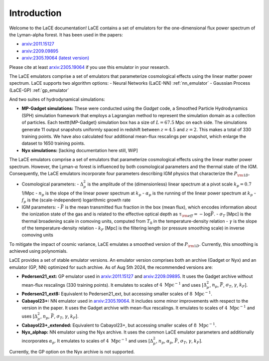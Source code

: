 Introduction
============

Welcome to the LaCE documentation! LaCE contains a set of emulators for the one-dimensional flux power spectrum of the Lyman-alpha forest. It has been used in the papers:

- `arxiv:2011.15127 <https://arxiv.org/abs/2011.15127>`_
- `arxiv:2209.09895 <https://arxiv.org/abs/2209.09895>`_
- `arxiv:2305.19064 (latest version) <https://arxiv.org/abs/2305.19064>`_

Please cite at least `arxiv:2305.19064 <https://arxiv.org/abs/2305.19064>`_ if you use this emulator in your research.

The LaCE emulators comprise a set of emulators that parameterize cosmological effects using the linear matter power spectrum.
LaCE supports two algorithm options:
- Neural Networks (LaCE-NN) :ref:`nn_emulator`
- Gaussian Process (LaCE-GP) :ref:`gp_emulator`

And two suites of hydrodynamical simulations:

- **MP-Gadget simulations:** These were conducted using the `Gadget` code, a Smoothed Particle Hydrodynamics (SPH) simulation framework that employs a Lagrangian method to represent the simulation domain as a collection of particles. Each \texttt{MP-Gadget} simulation box has a size of :math:`L = 67.5` Mpc on each side. The simulations generate 11 output snapshots uniformly spaced in redshift between :math:`z = 4.5` and :math:`z = 2`. This makes a total of 330 training points. We have also calculated four additional mean-flux rescalings per snapshot, which enlarge the dataset to 1650 training points.

- **Nyx simulations:** [lacking documentation here still, WiP]

The LaCE emulators comprise a set of emulators that parameterize cosmological effects using the linear matter power spectrum. However, the Lyman-:math:`\alpha` forest is influenced by both cosmological parameters and the thermal state of the IGM. Consequently, the LaCE emulators incorporate four parameters describing IGM physics that characterize the :math:`P_{\rm 1D}`.

- Cosmological parameters:
  - :math:`\Delta^2_p` is the amplitude of the (dimensionless) linear spectrum at a pivot scale :math:`k_p = 0.7` 1/Mpc
  - :math:`n_p` is the slope of the linear power spectrum at :math:`k_p`
  - :math:`\alpha_p` is the running of the linear power spectrum at :math:`k_p`
  - :math:`f_p` is the (scale-independent) logarithmic growth rate

- IGM parameters:
  - :math:`\bar{F}` is the mean transmitted flux fraction in the box (mean flux), which encodes information about the ionization state of the gas and is related to the effective optical depth as :math:`\tau_{\rm eff} = -\log \bar{F}`.
  - :math:`\sigma_T` [Mpc] is the thermal broadening scale in comoving units, computed from :math:`T_0` in the temperature-density relation
  - :math:`\gamma` is the slope of the temperature-density relation
  - :math:`k_F` [Mpc] is the filtering length (or pressure smoothing scale) in inverse comoving units

To mitigate the impact of cosmic variance, LaCE emulates a smoothed version of the :math:`P_{\rm 1D}`. Currently, this smoothing is achieved using polynomials.

LaCE provides a set of stable emulator versions. An emulator version comprises both an archive (Gadget or Nyx) and an emulator (GP, NN) optimized for such archive. As of Aug 5th 2024, the recommended versions are:

- **Pedersen21_ext:** GP emulator used in `arxiv:2011.15127 <https://arxiv.org/abs/2011.15127>`_ and `arxiv:2209.09895 <https://arxiv.org/abs/2209.09895>`_. It uses the Gadget archive without mean-flux rescalings (330 training points). It emulates to scales of :math:`4 \ \text{Mpc}^{-1}` and uses [:math:`\Delta^2_p`, :math:`n_p`, :math:`\bar{F}`, :math:`\sigma_T`, :math:`\gamma`, :math:`k_F`].

- **Pedersen21_ext8:** Equivalent to Pedersen21_ext, but accessing smaller scales of :math:`8 \ \text{Mpc}^{-1}`.

- **Cabayol23+:** NN emulator used in `arxiv:2305.19064 <https://arxiv.org/abs/2305.19064>`_. It includes some minor improvements with respect to the version in the paper. It uses the Gadget archive with mean-flux rescalings. It emulates to scales of :math:`4 \ \text{Mpc}^{-1}` and uses [:math:`\Delta^2_p`, :math:`n_p`, :math:`\bar{F}`, :math:`\sigma_T`, :math:`\gamma`, :math:`k_F`].

- **Cabayol23+_extended:** Equivalent to Cabayol23+, but accessing smaller scales of :math:`8 \ \text{Mpc}^{-1}`.

- **Nyx_alphap:** NN emulator using the Nyx archive. It uses the common LaCE emulator parameters and additionally incorporates :math:`\alpha_p`. It emulates to scales of :math:`4 \ \text{Mpc}^{-1}` and uses [:math:`\Delta^2_p`, :math:`n_p`, :math:`\alpha_p`, :math:`\bar{F}`, :math:`\sigma_T`, :math:`\gamma`, :math:`k_F`].

Currently, the GP option on the Nyx archive is not supported.
